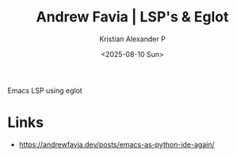 :PROPERTIES:
:ID:       ec0a38b2-6c97-43b6-b77b-0894f2103eb2
:ROAM_REFS: https://andrewfavia.dev/posts/emacs-as-python-ide-again/
:END:
#+title: Andrew Favia | LSP's & Eglot
#+author: Kristian Alexander P
#+date: <2025-08-10 Sun>
#+description: 
#+hugo_base_dir: ..
#+hugo_section: posts
#+hugo_categories: reference
#+property: header-args :exports both
#+hugo_tags: lsp emacs eglot python go programming

Emacs LSP using eglot

* Links
- [[https://andrewfavia.dev/posts/emacs-as-python-ide-again/]]
